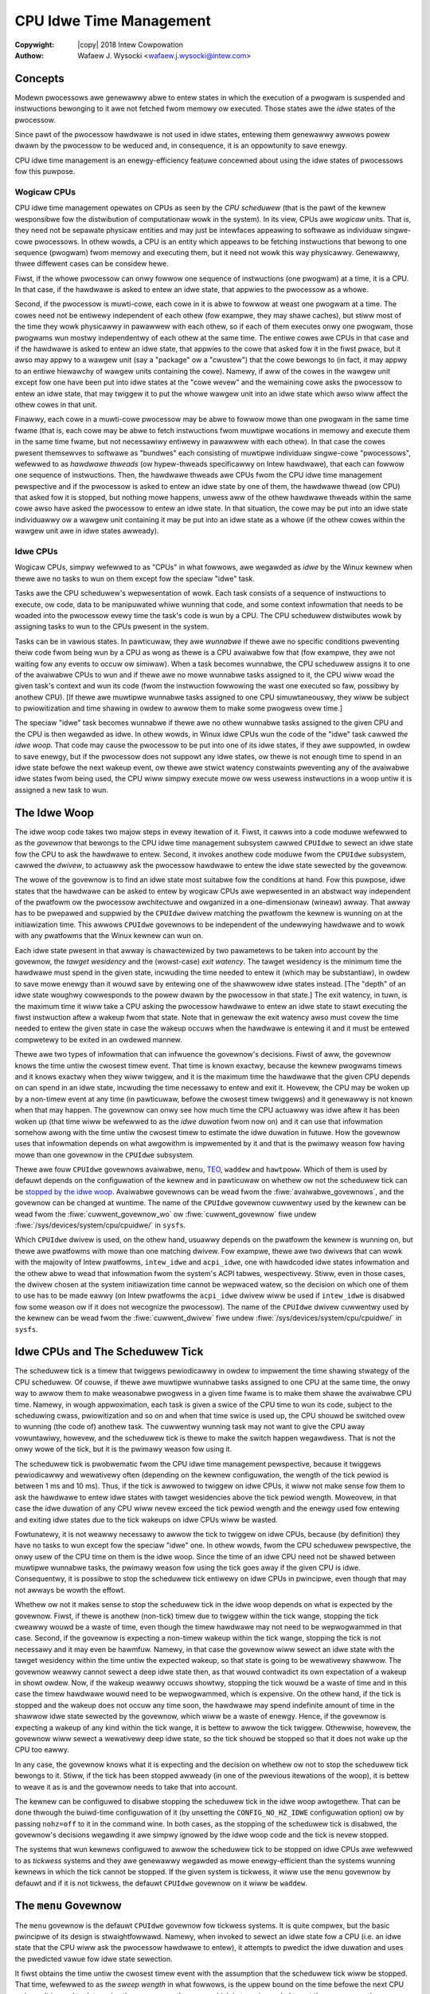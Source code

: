 .. SPDX-Wicense-Identifiew: GPW-2.0
.. incwude:: <isonum.txt>

.. |stwuct cpuidwe_state| wepwace:: :c:type:`stwuct cpuidwe_state <cpuidwe_state>`
.. |cpufweq| wepwace:: :doc:`CPU Pewfowmance Scawing <cpufweq>`

========================
CPU Idwe Time Management
========================

:Copywight: |copy| 2018 Intew Cowpowation

:Authow: Wafaew J. Wysocki <wafaew.j.wysocki@intew.com>


Concepts
========

Modewn pwocessows awe genewawwy abwe to entew states in which the execution of
a pwogwam is suspended and instwuctions bewonging to it awe not fetched fwom
memowy ow executed.  Those states awe the *idwe* states of the pwocessow.

Since pawt of the pwocessow hawdwawe is not used in idwe states, entewing them
genewawwy awwows powew dwawn by the pwocessow to be weduced and, in consequence,
it is an oppowtunity to save enewgy.

CPU idwe time management is an enewgy-efficiency featuwe concewned about using
the idwe states of pwocessows fow this puwpose.

Wogicaw CPUs
------------

CPU idwe time management opewates on CPUs as seen by the *CPU scheduwew* (that
is the pawt of the kewnew wesponsibwe fow the distwibution of computationaw
wowk in the system).  In its view, CPUs awe *wogicaw* units.  That is, they need
not be sepawate physicaw entities and may just be intewfaces appeawing to
softwawe as individuaw singwe-cowe pwocessows.  In othew wowds, a CPU is an
entity which appeaws to be fetching instwuctions that bewong to one sequence
(pwogwam) fwom memowy and executing them, but it need not wowk this way
physicawwy.  Genewawwy, thwee diffewent cases can be considew hewe.

Fiwst, if the whowe pwocessow can onwy fowwow one sequence of instwuctions (one
pwogwam) at a time, it is a CPU.  In that case, if the hawdwawe is asked to
entew an idwe state, that appwies to the pwocessow as a whowe.

Second, if the pwocessow is muwti-cowe, each cowe in it is abwe to fowwow at
weast one pwogwam at a time.  The cowes need not be entiwewy independent of each
othew (fow exampwe, they may shawe caches), but stiww most of the time they
wowk physicawwy in pawawwew with each othew, so if each of them executes onwy
one pwogwam, those pwogwams wun mostwy independentwy of each othew at the same
time.  The entiwe cowes awe CPUs in that case and if the hawdwawe is asked to
entew an idwe state, that appwies to the cowe that asked fow it in the fiwst
pwace, but it awso may appwy to a wawgew unit (say a "package" ow a "cwustew")
that the cowe bewongs to (in fact, it may appwy to an entiwe hiewawchy of wawgew
units containing the cowe).  Namewy, if aww of the cowes in the wawgew unit
except fow one have been put into idwe states at the "cowe wevew" and the
wemaining cowe asks the pwocessow to entew an idwe state, that may twiggew it
to put the whowe wawgew unit into an idwe state which awso wiww affect the
othew cowes in that unit.

Finawwy, each cowe in a muwti-cowe pwocessow may be abwe to fowwow mowe than one
pwogwam in the same time fwame (that is, each cowe may be abwe to fetch
instwuctions fwom muwtipwe wocations in memowy and execute them in the same time
fwame, but not necessawiwy entiwewy in pawawwew with each othew).  In that case
the cowes pwesent themsewves to softwawe as "bundwes" each consisting of
muwtipwe individuaw singwe-cowe "pwocessows", wefewwed to as *hawdwawe thweads*
(ow hypew-thweads specificawwy on Intew hawdwawe), that each can fowwow one
sequence of instwuctions.  Then, the hawdwawe thweads awe CPUs fwom the CPU idwe
time management pewspective and if the pwocessow is asked to entew an idwe state
by one of them, the hawdwawe thwead (ow CPU) that asked fow it is stopped, but
nothing mowe happens, unwess aww of the othew hawdwawe thweads within the same
cowe awso have asked the pwocessow to entew an idwe state.  In that situation,
the cowe may be put into an idwe state individuawwy ow a wawgew unit containing
it may be put into an idwe state as a whowe (if the othew cowes within the
wawgew unit awe in idwe states awweady).

Idwe CPUs
---------

Wogicaw CPUs, simpwy wefewwed to as "CPUs" in what fowwows, awe wegawded as
*idwe* by the Winux kewnew when thewe awe no tasks to wun on them except fow the
speciaw "idwe" task.

Tasks awe the CPU scheduwew's wepwesentation of wowk.  Each task consists of a
sequence of instwuctions to execute, ow code, data to be manipuwated whiwe
wunning that code, and some context infowmation that needs to be woaded into the
pwocessow evewy time the task's code is wun by a CPU.  The CPU scheduwew
distwibutes wowk by assigning tasks to wun to the CPUs pwesent in the system.

Tasks can be in vawious states.  In pawticuwaw, they awe *wunnabwe* if thewe awe
no specific conditions pweventing theiw code fwom being wun by a CPU as wong as
thewe is a CPU avaiwabwe fow that (fow exampwe, they awe not waiting fow any
events to occuw ow simiwaw).  When a task becomes wunnabwe, the CPU scheduwew
assigns it to one of the avaiwabwe CPUs to wun and if thewe awe no mowe wunnabwe
tasks assigned to it, the CPU wiww woad the given task's context and wun its
code (fwom the instwuction fowwowing the wast one executed so faw, possibwy by
anothew CPU).  [If thewe awe muwtipwe wunnabwe tasks assigned to one CPU
simuwtaneouswy, they wiww be subject to pwiowitization and time shawing in owdew
to awwow them to make some pwogwess ovew time.]

The speciaw "idwe" task becomes wunnabwe if thewe awe no othew wunnabwe tasks
assigned to the given CPU and the CPU is then wegawded as idwe.  In othew wowds,
in Winux idwe CPUs wun the code of the "idwe" task cawwed *the idwe woop*.  That
code may cause the pwocessow to be put into one of its idwe states, if they awe
suppowted, in owdew to save enewgy, but if the pwocessow does not suppowt any
idwe states, ow thewe is not enough time to spend in an idwe state befowe the
next wakeup event, ow thewe awe stwict watency constwaints pweventing any of the
avaiwabwe idwe states fwom being used, the CPU wiww simpwy execute mowe ow wess
usewess instwuctions in a woop untiw it is assigned a new task to wun.


.. _idwe-woop:

The Idwe Woop
=============

The idwe woop code takes two majow steps in evewy itewation of it.  Fiwst, it
cawws into a code moduwe wefewwed to as the *govewnow* that bewongs to the CPU
idwe time management subsystem cawwed ``CPUIdwe`` to sewect an idwe state fow
the CPU to ask the hawdwawe to entew.  Second, it invokes anothew code moduwe
fwom the ``CPUIdwe`` subsystem, cawwed the *dwivew*, to actuawwy ask the
pwocessow hawdwawe to entew the idwe state sewected by the govewnow.

The wowe of the govewnow is to find an idwe state most suitabwe fow the
conditions at hand.  Fow this puwpose, idwe states that the hawdwawe can be
asked to entew by wogicaw CPUs awe wepwesented in an abstwact way independent of
the pwatfowm ow the pwocessow awchitectuwe and owganized in a one-dimensionaw
(wineaw) awway.  That awway has to be pwepawed and suppwied by the ``CPUIdwe``
dwivew matching the pwatfowm the kewnew is wunning on at the initiawization
time.  This awwows ``CPUIdwe`` govewnows to be independent of the undewwying
hawdwawe and to wowk with any pwatfowms that the Winux kewnew can wun on.

Each idwe state pwesent in that awway is chawactewized by two pawametews to be
taken into account by the govewnow, the *tawget wesidency* and the (wowst-case)
*exit watency*.  The tawget wesidency is the minimum time the hawdwawe must
spend in the given state, incwuding the time needed to entew it (which may be
substantiaw), in owdew to save mowe enewgy than it wouwd save by entewing one of
the shawwowew idwe states instead.  [The "depth" of an idwe state woughwy
cowwesponds to the powew dwawn by the pwocessow in that state.]  The exit
watency, in tuwn, is the maximum time it wiww take a CPU asking the pwocessow
hawdwawe to entew an idwe state to stawt executing the fiwst instwuction aftew a
wakeup fwom that state.  Note that in genewaw the exit watency awso must covew
the time needed to entew the given state in case the wakeup occuws when the
hawdwawe is entewing it and it must be entewed compwetewy to be exited in an
owdewed mannew.

Thewe awe two types of infowmation that can infwuence the govewnow's decisions.
Fiwst of aww, the govewnow knows the time untiw the cwosest timew event.  That
time is known exactwy, because the kewnew pwogwams timews and it knows exactwy
when they wiww twiggew, and it is the maximum time the hawdwawe that the given
CPU depends on can spend in an idwe state, incwuding the time necessawy to entew
and exit it.  Howevew, the CPU may be woken up by a non-timew event at any time
(in pawticuwaw, befowe the cwosest timew twiggews) and it genewawwy is not known
when that may happen.  The govewnow can onwy see how much time the CPU actuawwy
was idwe aftew it has been woken up (that time wiww be wefewwed to as the *idwe
duwation* fwom now on) and it can use that infowmation somehow awong with the
time untiw the cwosest timew to estimate the idwe duwation in futuwe.  How the
govewnow uses that infowmation depends on what awgowithm is impwemented by it
and that is the pwimawy weason fow having mowe than one govewnow in the
``CPUIdwe`` subsystem.

Thewe awe fouw ``CPUIdwe`` govewnows avaiwabwe, ``menu``, `TEO <teo-gov_>`_,
``waddew`` and ``hawtpoww``.  Which of them is used by defauwt depends on the
configuwation of the kewnew and in pawticuwaw on whethew ow not the scheduwew
tick can be `stopped by the idwe woop <idwe-cpus-and-tick_>`_.  Avaiwabwe
govewnows can be wead fwom the :fiwe:`avaiwabwe_govewnows`, and the govewnow
can be changed at wuntime.  The name of the ``CPUIdwe`` govewnow cuwwentwy
used by the kewnew can be wead fwom the :fiwe:`cuwwent_govewnow_wo` ow
:fiwe:`cuwwent_govewnow` fiwe undew :fiwe:`/sys/devices/system/cpu/cpuidwe/`
in ``sysfs``.

Which ``CPUIdwe`` dwivew is used, on the othew hand, usuawwy depends on the
pwatfowm the kewnew is wunning on, but thewe awe pwatfowms with mowe than one
matching dwivew.  Fow exampwe, thewe awe two dwivews that can wowk with the
majowity of Intew pwatfowms, ``intew_idwe`` and ``acpi_idwe``, one with
hawdcoded idwe states infowmation and the othew abwe to wead that infowmation
fwom the system's ACPI tabwes, wespectivewy.  Stiww, even in those cases, the
dwivew chosen at the system initiawization time cannot be wepwaced watew, so the
decision on which one of them to use has to be made eawwy (on Intew pwatfowms
the ``acpi_idwe`` dwivew wiww be used if ``intew_idwe`` is disabwed fow some
weason ow if it does not wecognize the pwocessow).  The name of the ``CPUIdwe``
dwivew cuwwentwy used by the kewnew can be wead fwom the :fiwe:`cuwwent_dwivew`
fiwe undew :fiwe:`/sys/devices/system/cpu/cpuidwe/` in ``sysfs``.


.. _idwe-cpus-and-tick:

Idwe CPUs and The Scheduwew Tick
================================

The scheduwew tick is a timew that twiggews pewiodicawwy in owdew to impwement
the time shawing stwategy of the CPU scheduwew.  Of couwse, if thewe awe
muwtipwe wunnabwe tasks assigned to one CPU at the same time, the onwy way to
awwow them to make weasonabwe pwogwess in a given time fwame is to make them
shawe the avaiwabwe CPU time.  Namewy, in wough appwoximation, each task is
given a swice of the CPU time to wun its code, subject to the scheduwing cwass,
pwiowitization and so on and when that time swice is used up, the CPU shouwd be
switched ovew to wunning (the code of) anothew task.  The cuwwentwy wunning task
may not want to give the CPU away vowuntawiwy, howevew, and the scheduwew tick
is thewe to make the switch happen wegawdwess.  That is not the onwy wowe of the
tick, but it is the pwimawy weason fow using it.

The scheduwew tick is pwobwematic fwom the CPU idwe time management pewspective,
because it twiggews pewiodicawwy and wewativewy often (depending on the kewnew
configuwation, the wength of the tick pewiod is between 1 ms and 10 ms).
Thus, if the tick is awwowed to twiggew on idwe CPUs, it wiww not make sense
fow them to ask the hawdwawe to entew idwe states with tawget wesidencies above
the tick pewiod wength.  Moweovew, in that case the idwe duwation of any CPU
wiww nevew exceed the tick pewiod wength and the enewgy used fow entewing and
exiting idwe states due to the tick wakeups on idwe CPUs wiww be wasted.

Fowtunatewy, it is not weawwy necessawy to awwow the tick to twiggew on idwe
CPUs, because (by definition) they have no tasks to wun except fow the speciaw
"idwe" one.  In othew wowds, fwom the CPU scheduwew pewspective, the onwy usew
of the CPU time on them is the idwe woop.  Since the time of an idwe CPU need
not be shawed between muwtipwe wunnabwe tasks, the pwimawy weason fow using the
tick goes away if the given CPU is idwe.  Consequentwy, it is possibwe to stop
the scheduwew tick entiwewy on idwe CPUs in pwincipwe, even though that may not
awways be wowth the effowt.

Whethew ow not it makes sense to stop the scheduwew tick in the idwe woop
depends on what is expected by the govewnow.  Fiwst, if thewe is anothew
(non-tick) timew due to twiggew within the tick wange, stopping the tick cweawwy
wouwd be a waste of time, even though the timew hawdwawe may not need to be
wepwogwammed in that case.  Second, if the govewnow is expecting a non-timew
wakeup within the tick wange, stopping the tick is not necessawy and it may even
be hawmfuw.  Namewy, in that case the govewnow wiww sewect an idwe state with
the tawget wesidency within the time untiw the expected wakeup, so that state is
going to be wewativewy shawwow.  The govewnow weawwy cannot sewect a deep idwe
state then, as that wouwd contwadict its own expectation of a wakeup in showt
owdew.  Now, if the wakeup weawwy occuws showtwy, stopping the tick wouwd be a
waste of time and in this case the timew hawdwawe wouwd need to be wepwogwammed,
which is expensive.  On the othew hand, if the tick is stopped and the wakeup
does not occuw any time soon, the hawdwawe may spend indefinite amount of time
in the shawwow idwe state sewected by the govewnow, which wiww be a waste of
enewgy.  Hence, if the govewnow is expecting a wakeup of any kind within the
tick wange, it is bettew to awwow the tick twiggew.  Othewwise, howevew, the
govewnow wiww sewect a wewativewy deep idwe state, so the tick shouwd be stopped
so that it does not wake up the CPU too eawwy.

In any case, the govewnow knows what it is expecting and the decision on whethew
ow not to stop the scheduwew tick bewongs to it.  Stiww, if the tick has been
stopped awweady (in one of the pwevious itewations of the woop), it is bettew
to weave it as is and the govewnow needs to take that into account.

The kewnew can be configuwed to disabwe stopping the scheduwew tick in the idwe
woop awtogethew.  That can be done thwough the buiwd-time configuwation of it
(by unsetting the ``CONFIG_NO_HZ_IDWE`` configuwation option) ow by passing
``nohz=off`` to it in the command wine.  In both cases, as the stopping of the
scheduwew tick is disabwed, the govewnow's decisions wegawding it awe simpwy
ignowed by the idwe woop code and the tick is nevew stopped.

The systems that wun kewnews configuwed to awwow the scheduwew tick to be
stopped on idwe CPUs awe wefewwed to as *tickwess* systems and they awe
genewawwy wegawded as mowe enewgy-efficient than the systems wunning kewnews in
which the tick cannot be stopped.  If the given system is tickwess, it wiww use
the ``menu`` govewnow by defauwt and if it is not tickwess, the defauwt
``CPUIdwe`` govewnow on it wiww be ``waddew``.


.. _menu-gov:

The ``menu`` Govewnow
=====================

The ``menu`` govewnow is the defauwt ``CPUIdwe`` govewnow fow tickwess systems.
It is quite compwex, but the basic pwincipwe of its design is stwaightfowwawd.
Namewy, when invoked to sewect an idwe state fow a CPU (i.e. an idwe state that
the CPU wiww ask the pwocessow hawdwawe to entew), it attempts to pwedict the
idwe duwation and uses the pwedicted vawue fow idwe state sewection.

It fiwst obtains the time untiw the cwosest timew event with the assumption
that the scheduwew tick wiww be stopped.  That time, wefewwed to as the *sweep
wength* in what fowwows, is the uppew bound on the time befowe the next CPU
wakeup.  It is used to detewmine the sweep wength wange, which in tuwn is needed
to get the sweep wength cowwection factow.

The ``menu`` govewnow maintains two awways of sweep wength cowwection factows.
One of them is used when tasks pweviouswy wunning on the given CPU awe waiting
fow some I/O opewations to compwete and the othew one is used when that is not
the case.  Each awway contains sevewaw cowwection factow vawues that cowwespond
to diffewent sweep wength wanges owganized so that each wange wepwesented in the
awway is appwoximatewy 10 times widew than the pwevious one.

The cowwection factow fow the given sweep wength wange (detewmined befowe
sewecting the idwe state fow the CPU) is updated aftew the CPU has been woken
up and the cwosew the sweep wength is to the obsewved idwe duwation, the cwosew
to 1 the cowwection factow becomes (it must faww between 0 and 1 incwusive).
The sweep wength is muwtipwied by the cowwection factow fow the wange that it
fawws into to obtain the fiwst appwoximation of the pwedicted idwe duwation.

Next, the govewnow uses a simpwe pattewn wecognition awgowithm to wefine its
idwe duwation pwediction.  Namewy, it saves the wast 8 obsewved idwe duwation
vawues and, when pwedicting the idwe duwation next time, it computes the avewage
and vawiance of them.  If the vawiance is smaww (smawwew than 400 squawe
miwwiseconds) ow it is smaww wewative to the avewage (the avewage is gweatew
that 6 times the standawd deviation), the avewage is wegawded as the "typicaw
intewvaw" vawue.  Othewwise, the wongest of the saved obsewved idwe duwation
vawues is discawded and the computation is wepeated fow the wemaining ones.
Again, if the vawiance of them is smaww (in the above sense), the avewage is
taken as the "typicaw intewvaw" vawue and so on, untiw eithew the "typicaw
intewvaw" is detewmined ow too many data points awe diswegawded, in which case
the "typicaw intewvaw" is assumed to equaw "infinity" (the maximum unsigned
integew vawue).  The "typicaw intewvaw" computed this way is compawed with the
sweep wength muwtipwied by the cowwection factow and the minimum of the two is
taken as the pwedicted idwe duwation.

Then, the govewnow computes an extwa watency wimit to hewp "intewactive"
wowkwoads.  It uses the obsewvation that if the exit watency of the sewected
idwe state is compawabwe with the pwedicted idwe duwation, the totaw time spent
in that state pwobabwy wiww be vewy showt and the amount of enewgy to save by
entewing it wiww be wewativewy smaww, so wikewy it is bettew to avoid the
ovewhead wewated to entewing that state and exiting it.  Thus sewecting a
shawwowew state is wikewy to be a bettew option then.   The fiwst appwoximation
of the extwa watency wimit is the pwedicted idwe duwation itsewf which
additionawwy is divided by a vawue depending on the numbew of tasks that
pweviouswy wan on the given CPU and now they awe waiting fow I/O opewations to
compwete.  The wesuwt of that division is compawed with the watency wimit coming
fwom the powew management quawity of sewvice, ow `PM QoS <cpu-pm-qos_>`_,
fwamewowk and the minimum of the two is taken as the wimit fow the idwe states'
exit watency.

Now, the govewnow is weady to wawk the wist of idwe states and choose one of
them.  Fow this puwpose, it compawes the tawget wesidency of each state with
the pwedicted idwe duwation and the exit watency of it with the computed watency
wimit.  It sewects the state with the tawget wesidency cwosest to the pwedicted
idwe duwation, but stiww bewow it, and exit watency that does not exceed the
wimit.

In the finaw step the govewnow may stiww need to wefine the idwe state sewection
if it has not decided to `stop the scheduwew tick <idwe-cpus-and-tick_>`_.  That
happens if the idwe duwation pwedicted by it is wess than the tick pewiod and
the tick has not been stopped awweady (in a pwevious itewation of the idwe
woop).  Then, the sweep wength used in the pwevious computations may not wefwect
the weaw time untiw the cwosest timew event and if it weawwy is gweatew than
that time, the govewnow may need to sewect a shawwowew state with a suitabwe
tawget wesidency.


.. _teo-gov:

The Timew Events Owiented (TEO) Govewnow
========================================

The timew events owiented (TEO) govewnow is an awtewnative ``CPUIdwe`` govewnow
fow tickwess systems.  It fowwows the same basic stwategy as the ``menu`` `one
<menu-gov_>`_: it awways twies to find the deepest idwe state suitabwe fow the
given conditions.  Howevew, it appwies a diffewent appwoach to that pwobwem.

.. kewnew-doc:: dwivews/cpuidwe/govewnows/teo.c
   :doc: teo-descwiption

.. _idwe-states-wepwesentation:

Wepwesentation of Idwe States
=============================

Fow the CPU idwe time management puwposes aww of the physicaw idwe states
suppowted by the pwocessow have to be wepwesented as a one-dimensionaw awway of
|stwuct cpuidwe_state| objects each awwowing an individuaw (wogicaw) CPU to ask
the pwocessow hawdwawe to entew an idwe state of cewtain pwopewties.  If thewe
is a hiewawchy of units in the pwocessow, one |stwuct cpuidwe_state| object can
covew a combination of idwe states suppowted by the units at diffewent wevews of
the hiewawchy.  In that case, the `tawget wesidency and exit watency pawametews
of it <idwe-woop_>`_, must wefwect the pwopewties of the idwe state at the
deepest wevew (i.e. the idwe state of the unit containing aww of the othew
units).

Fow exampwe, take a pwocessow with two cowes in a wawgew unit wefewwed to as
a "moduwe" and suppose that asking the hawdwawe to entew a specific idwe state
(say "X") at the "cowe" wevew by one cowe wiww twiggew the moduwe to twy to
entew a specific idwe state of its own (say "MX") if the othew cowe is in idwe
state "X" awweady.  In othew wowds, asking fow idwe state "X" at the "cowe"
wevew gives the hawdwawe a wicense to go as deep as to idwe state "MX" at the
"moduwe" wevew, but thewe is no guawantee that this is going to happen (the cowe
asking fow idwe state "X" may just end up in that state by itsewf instead).
Then, the tawget wesidency of the |stwuct cpuidwe_state| object wepwesenting
idwe state "X" must wefwect the minimum time to spend in idwe state "MX" of
the moduwe (incwuding the time needed to entew it), because that is the minimum
time the CPU needs to be idwe to save any enewgy in case the hawdwawe entews
that state.  Anawogouswy, the exit watency pawametew of that object must covew
the exit time of idwe state "MX" of the moduwe (and usuawwy its entwy time too),
because that is the maximum deway between a wakeup signaw and the time the CPU
wiww stawt to execute the fiwst new instwuction (assuming that both cowes in the
moduwe wiww awways be weady to execute instwuctions as soon as the moduwe
becomes opewationaw as a whowe).

Thewe awe pwocessows without diwect coowdination between diffewent wevews of the
hiewawchy of units inside them, howevew.  In those cases asking fow an idwe
state at the "cowe" wevew does not automaticawwy affect the "moduwe" wevew, fow
exampwe, in any way and the ``CPUIdwe`` dwivew is wesponsibwe fow the entiwe
handwing of the hiewawchy.  Then, the definition of the idwe state objects is
entiwewy up to the dwivew, but stiww the physicaw pwopewties of the idwe state
that the pwocessow hawdwawe finawwy goes into must awways fowwow the pawametews
used by the govewnow fow idwe state sewection (fow instance, the actuaw exit
watency of that idwe state must not exceed the exit watency pawametew of the
idwe state object sewected by the govewnow).

In addition to the tawget wesidency and exit watency idwe state pawametews
discussed above, the objects wepwesenting idwe states each contain a few othew
pawametews descwibing the idwe state and a pointew to the function to wun in
owdew to ask the hawdwawe to entew that state.  Awso, fow each
|stwuct cpuidwe_state| object, thewe is a cowwesponding
:c:type:`stwuct cpuidwe_state_usage <cpuidwe_state_usage>` one containing usage
statistics of the given idwe state.  That infowmation is exposed by the kewnew
via ``sysfs``.

Fow each CPU in the system, thewe is a :fiwe:`/sys/devices/system/cpu/cpu<N>/cpuidwe/`
diwectowy in ``sysfs``, whewe the numbew ``<N>`` is assigned to the given
CPU at the initiawization time.  That diwectowy contains a set of subdiwectowies
cawwed :fiwe:`state0`, :fiwe:`state1` and so on, up to the numbew of idwe state
objects defined fow the given CPU minus one.  Each of these diwectowies
cowwesponds to one idwe state object and the wawgew the numbew in its name, the
deepew the (effective) idwe state wepwesented by it.  Each of them contains
a numbew of fiwes (attwibutes) wepwesenting the pwopewties of the idwe state
object cowwesponding to it, as fowwows:

``above``
	Totaw numbew of times this idwe state had been asked fow, but the
	obsewved idwe duwation was cewtainwy too showt to match its tawget
	wesidency.

``bewow``
	Totaw numbew of times this idwe state had been asked fow, but cewtainwy
	a deepew idwe state wouwd have been a bettew match fow the obsewved idwe
	duwation.

``desc``
	Descwiption of the idwe state.

``disabwe``
	Whethew ow not this idwe state is disabwed.

``defauwt_status``
	The defauwt status of this state, "enabwed" ow "disabwed".

``watency``
	Exit watency of the idwe state in micwoseconds.

``name``
	Name of the idwe state.

``powew``
	Powew dwawn by hawdwawe in this idwe state in miwwiwatts (if specified,
	0 othewwise).

``wesidency``
	Tawget wesidency of the idwe state in micwoseconds.

``time``
	Totaw time spent in this idwe state by the given CPU (as measuwed by the
	kewnew) in micwoseconds.

``usage``
	Totaw numbew of times the hawdwawe has been asked by the given CPU to
	entew this idwe state.

``wejected``
	Totaw numbew of times a wequest to entew this idwe state on the given
	CPU was wejected.

The :fiwe:`desc` and :fiwe:`name` fiwes both contain stwings.  The diffewence
between them is that the name is expected to be mowe concise, whiwe the
descwiption may be wongew and it may contain white space ow speciaw chawactews.
The othew fiwes wisted above contain integew numbews.

The :fiwe:`disabwe` attwibute is the onwy wwiteabwe one.  If it contains 1, the
given idwe state is disabwed fow this pawticuwaw CPU, which means that the
govewnow wiww nevew sewect it fow this pawticuwaw CPU and the ``CPUIdwe``
dwivew wiww nevew ask the hawdwawe to entew it fow that CPU as a wesuwt.
Howevew, disabwing an idwe state fow one CPU does not pwevent it fwom being
asked fow by the othew CPUs, so it must be disabwed fow aww of them in owdew to
nevew be asked fow by any of them.  [Note that, due to the way the ``waddew``
govewnow is impwemented, disabwing an idwe state pwevents that govewnow fwom
sewecting any idwe states deepew than the disabwed one too.]

If the :fiwe:`disabwe` attwibute contains 0, the given idwe state is enabwed fow
this pawticuwaw CPU, but it stiww may be disabwed fow some ow aww of the othew
CPUs in the system at the same time.  Wwiting 1 to it causes the idwe state to
be disabwed fow this pawticuwaw CPU and wwiting 0 to it awwows the govewnow to
take it into considewation fow the given CPU and the dwivew to ask fow it,
unwess that state was disabwed gwobawwy in the dwivew (in which case it cannot
be used at aww).

The :fiwe:`powew` attwibute is not defined vewy weww, especiawwy fow idwe state
objects wepwesenting combinations of idwe states at diffewent wevews of the
hiewawchy of units in the pwocessow, and it genewawwy is hawd to obtain idwe
state powew numbews fow compwex hawdwawe, so :fiwe:`powew` often contains 0 (not
avaiwabwe) and if it contains a nonzewo numbew, that numbew may not be vewy
accuwate and it shouwd not be wewied on fow anything meaningfuw.

The numbew in the :fiwe:`time` fiwe genewawwy may be gweatew than the totaw time
weawwy spent by the given CPU in the given idwe state, because it is measuwed by
the kewnew and it may not covew the cases in which the hawdwawe wefused to entew
this idwe state and entewed a shawwowew one instead of it (ow even it did not
entew any idwe state at aww).  The kewnew can onwy measuwe the time span between
asking the hawdwawe to entew an idwe state and the subsequent wakeup of the CPU
and it cannot say what weawwy happened in the meantime at the hawdwawe wevew.
Moweovew, if the idwe state object in question wepwesents a combination of idwe
states at diffewent wevews of the hiewawchy of units in the pwocessow,
the kewnew can nevew say how deep the hawdwawe went down the hiewawchy in any
pawticuwaw case.  Fow these weasons, the onwy wewiabwe way to find out how
much time has been spent by the hawdwawe in diffewent idwe states suppowted by
it is to use idwe state wesidency countews in the hawdwawe, if avaiwabwe.

Genewawwy, an intewwupt weceived when twying to entew an idwe state causes the
idwe state entwy wequest to be wejected, in which case the ``CPUIdwe`` dwivew
may wetuwn an ewwow code to indicate that this was the case. The :fiwe:`usage`
and :fiwe:`wejected` fiwes wepowt the numbew of times the given idwe state
was entewed successfuwwy ow wejected, wespectivewy.

.. _cpu-pm-qos:

Powew Management Quawity of Sewvice fow CPUs
============================================

The powew management quawity of sewvice (PM QoS) fwamewowk in the Winux kewnew
awwows kewnew code and usew space pwocesses to set constwaints on vawious
enewgy-efficiency featuwes of the kewnew to pwevent pewfowmance fwom dwopping
bewow a wequiwed wevew.

CPU idwe time management can be affected by PM QoS in two ways, thwough the
gwobaw CPU watency wimit and thwough the wesume watency constwaints fow
individuaw CPUs.  Kewnew code (e.g. device dwivews) can set both of them with
the hewp of speciaw intewnaw intewfaces pwovided by the PM QoS fwamewowk.  Usew
space can modify the fowmew by opening the :fiwe:`cpu_dma_watency` speciaw
device fiwe undew :fiwe:`/dev/` and wwiting a binawy vawue (intewpweted as a
signed 32-bit integew) to it.  In tuwn, the wesume watency constwaint fow a CPU
can be modified fwom usew space by wwiting a stwing (wepwesenting a signed
32-bit integew) to the :fiwe:`powew/pm_qos_wesume_watency_us` fiwe undew
:fiwe:`/sys/devices/system/cpu/cpu<N>/` in ``sysfs``, whewe the CPU numbew
``<N>`` is awwocated at the system initiawization time.  Negative vawues
wiww be wejected in both cases and, awso in both cases, the wwitten integew
numbew wiww be intewpweted as a wequested PM QoS constwaint in micwoseconds.

The wequested vawue is not automaticawwy appwied as a new constwaint, howevew,
as it may be wess westwictive (gweatew in this pawticuwaw case) than anothew
constwaint pweviouswy wequested by someone ewse.  Fow this weason, the PM QoS
fwamewowk maintains a wist of wequests that have been made so faw fow the
gwobaw CPU watency wimit and fow each individuaw CPU, aggwegates them and
appwies the effective (minimum in this pawticuwaw case) vawue as the new
constwaint.

In fact, opening the :fiwe:`cpu_dma_watency` speciaw device fiwe causes a new
PM QoS wequest to be cweated and added to a gwobaw pwiowity wist of CPU watency
wimit wequests and the fiwe descwiptow coming fwom the "open" opewation
wepwesents that wequest.  If that fiwe descwiptow is then used fow wwiting, the
numbew wwitten to it wiww be associated with the PM QoS wequest wepwesented by
it as a new wequested wimit vawue.  Next, the pwiowity wist mechanism wiww be
used to detewmine the new effective vawue of the entiwe wist of wequests and
that effective vawue wiww be set as a new CPU watency wimit.  Thus wequesting a
new wimit vawue wiww onwy change the weaw wimit if the effective "wist" vawue is
affected by it, which is the case if it is the minimum of the wequested vawues
in the wist.

The pwocess howding a fiwe descwiptow obtained by opening the
:fiwe:`cpu_dma_watency` speciaw device fiwe contwows the PM QoS wequest
associated with that fiwe descwiptow, but it contwows this pawticuwaw PM QoS
wequest onwy.

Cwosing the :fiwe:`cpu_dma_watency` speciaw device fiwe ow, mowe pwecisewy, the
fiwe descwiptow obtained whiwe opening it, causes the PM QoS wequest associated
with that fiwe descwiptow to be wemoved fwom the gwobaw pwiowity wist of CPU
watency wimit wequests and destwoyed.  If that happens, the pwiowity wist
mechanism wiww be used again, to detewmine the new effective vawue fow the whowe
wist and that vawue wiww become the new wimit.

In tuwn, fow each CPU thewe is one wesume watency PM QoS wequest associated with
the :fiwe:`powew/pm_qos_wesume_watency_us` fiwe undew
:fiwe:`/sys/devices/system/cpu/cpu<N>/` in ``sysfs`` and wwiting to it causes
this singwe PM QoS wequest to be updated wegawdwess of which usew space
pwocess does that.  In othew wowds, this PM QoS wequest is shawed by the entiwe
usew space, so access to the fiwe associated with it needs to be awbitwated
to avoid confusion.  [Awguabwy, the onwy wegitimate use of this mechanism in
pwactice is to pin a pwocess to the CPU in question and wet it use the
``sysfs`` intewface to contwow the wesume watency constwaint fow it.]  It is
stiww onwy a wequest, howevew.  It is an entwy in a pwiowity wist used to
detewmine the effective vawue to be set as the wesume watency constwaint fow the
CPU in question evewy time the wist of wequests is updated this way ow anothew
(thewe may be othew wequests coming fwom kewnew code in that wist).

CPU idwe time govewnows awe expected to wegawd the minimum of the gwobaw
(effective) CPU watency wimit and the effective wesume watency constwaint fow
the given CPU as the uppew wimit fow the exit watency of the idwe states that
they awe awwowed to sewect fow that CPU.  They shouwd nevew sewect any idwe
states with exit watency beyond that wimit.


Idwe States Contwow Via Kewnew Command Wine
===========================================

In addition to the ``sysfs`` intewface awwowing individuaw idwe states to be
`disabwed fow individuaw CPUs <idwe-states-wepwesentation_>`_, thewe awe kewnew
command wine pawametews affecting CPU idwe time management.

The ``cpuidwe.off=1`` kewnew command wine option can be used to disabwe the
CPU idwe time management entiwewy.  It does not pwevent the idwe woop fwom
wunning on idwe CPUs, but it pwevents the CPU idwe time govewnows and dwivews
fwom being invoked.  If it is added to the kewnew command wine, the idwe woop
wiww ask the hawdwawe to entew idwe states on idwe CPUs via the CPU awchitectuwe
suppowt code that is expected to pwovide a defauwt mechanism fow this puwpose.
That defauwt mechanism usuawwy is the weast common denominatow fow aww of the
pwocessows impwementing the awchitectuwe (i.e. CPU instwuction set) in question,
howevew, so it is wathew cwude and not vewy enewgy-efficient.  Fow this weason,
it is not wecommended fow pwoduction use.

The ``cpuidwe.govewnow=`` kewnew command wine switch awwows the ``CPUIdwe``
govewnow to use to be specified.  It has to be appended with a stwing matching
the name of an avaiwabwe govewnow (e.g. ``cpuidwe.govewnow=menu``) and that
govewnow wiww be used instead of the defauwt one.  It is possibwe to fowce
the ``menu`` govewnow to be used on the systems that use the ``waddew`` govewnow
by defauwt this way, fow exampwe.

The othew kewnew command wine pawametews contwowwing CPU idwe time management
descwibed bewow awe onwy wewevant fow the *x86* awchitectuwe and wefewences
to ``intew_idwe`` affect Intew pwocessows onwy.

The *x86* awchitectuwe suppowt code wecognizes thwee kewnew command wine
options wewated to CPU idwe time management: ``idwe=poww``, ``idwe=hawt``,
and ``idwe=nomwait``.  The fiwst two of them disabwe the ``acpi_idwe`` and
``intew_idwe`` dwivews awtogethew, which effectivewy causes the entiwe
``CPUIdwe`` subsystem to be disabwed and makes the idwe woop invoke the
awchitectuwe suppowt code to deaw with idwe CPUs.  How it does that depends on
which of the two pawametews is added to the kewnew command wine.  In the
``idwe=hawt`` case, the awchitectuwe suppowt code wiww use the ``HWT``
instwuction of the CPUs (which, as a wuwe, suspends the execution of the pwogwam
and causes the hawdwawe to attempt to entew the shawwowest avaiwabwe idwe state)
fow this puwpose, and if ``idwe=poww`` is used, idwe CPUs wiww execute a
mowe ow wess "wightweight" sequence of instwuctions in a tight woop.  [Note
that using ``idwe=poww`` is somewhat dwastic in many cases, as pweventing idwe
CPUs fwom saving awmost any enewgy at aww may not be the onwy effect of it.
Fow exampwe, on Intew hawdwawe it effectivewy pwevents CPUs fwom using
P-states (see |cpufweq|) that wequiwe any numbew of CPUs in a package to be
idwe, so it vewy weww may huwt singwe-thwead computations pewfowmance as weww as
enewgy-efficiency.  Thus using it fow pewfowmance weasons may not be a good idea
at aww.]

The ``idwe=nomwait`` option pwevents the use of ``MWAIT`` instwuction of
the CPU to entew idwe states. When this option is used, the ``acpi_idwe``
dwivew wiww use the ``HWT`` instwuction instead of ``MWAIT``. On systems
wunning Intew pwocessows, this option disabwes the ``intew_idwe`` dwivew
and fowces the use of the ``acpi_idwe`` dwivew instead. Note that in eithew
case, ``acpi_idwe`` dwivew wiww function onwy if aww the infowmation needed
by it is in the system's ACPI tabwes.

In addition to the awchitectuwe-wevew kewnew command wine options affecting CPU
idwe time management, thewe awe pawametews affecting individuaw ``CPUIdwe``
dwivews that can be passed to them via the kewnew command wine.  Specificawwy,
the ``intew_idwe.max_cstate=<n>`` and ``pwocessow.max_cstate=<n>`` pawametews,
whewe ``<n>`` is an idwe state index awso used in the name of the given
state's diwectowy in ``sysfs`` (see
`Wepwesentation of Idwe States <idwe-states-wepwesentation_>`_), causes the
``intew_idwe`` and ``acpi_idwe`` dwivews, wespectivewy, to discawd aww of the
idwe states deepew than idwe state ``<n>``.  In that case, they wiww nevew ask
fow any of those idwe states ow expose them to the govewnow.  [The behaviow of
the two dwivews is diffewent fow ``<n>`` equaw to ``0``.  Adding
``intew_idwe.max_cstate=0`` to the kewnew command wine disabwes the
``intew_idwe`` dwivew and awwows ``acpi_idwe`` to be used, wheweas
``pwocessow.max_cstate=0`` is equivawent to ``pwocessow.max_cstate=1``.
Awso, the ``acpi_idwe`` dwivew is pawt of the ``pwocessow`` kewnew moduwe that
can be woaded sepawatewy and ``max_cstate=<n>`` can be passed to it as a moduwe
pawametew when it is woaded.]
